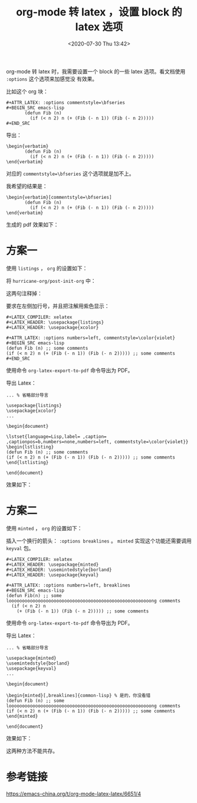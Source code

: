 # -*- eval: (setq org-download-image-dir (concat default-directory "./static/org-mode 转 latex ，设置 block 的 latex 选项/")); -*-
:PROPERTIES:
:ID:       637DBA90-7117-4935-9B53-61C7F1AC430B
:END:
#+LATEX_CLASS: my-article
#+DATE: <2020-07-30 Thu 13:42>
#+TITLE: org-mode 转 latex ，设置 block 的 latex 选项

org-mode 转 latex 时，我需要设置一个 block 的一些 latex 选项。看文档使用 =:options= 这个选项来加感觉没
有效果。

比如这个 org 块：

#+begin_example
#+ATTR_LATEX: :options commentstyle=\bfseries
#+BEGIN_SRC emacs-lisp
       (defun Fib (n)
         (if (< n 2) n (+ (Fib (- n 1)) (Fib (- n 2)))))
#+END_SRC
#+end_example

导出：

#+begin_example
\begin{verbatim}
       (defun Fib (n)
         (if (< n 2) n (+ (Fib (- n 1)) (Fib (- n 2)))))
\end{verbatim}
#+end_example

对应的 ~commentstyle=\bfseries~ 这个选项就是加不上。

我希望的结果是：

#+begin_example
\begin{verbatim}[commentstyle=\bfseries]
       (defun Fib (n)
         (if (< n 2) n (+ (Fib (- n 1)) (Fib (- n 2)))))
\end{verbatim}
#+end_example

生成的 pdf 效果如下：

#+DOWNLOADED: screenshot @ 2020-07-30 13:57:54
[[file:./static/org-mode 转 latex ，设置 block 的 latex 选项/2020-07-30_13-57-54_screenshot.jpg]]

* 方案一
使用 =listings= ， =org= 的设置如下：

#+BEGIN_SRC emacs-lisp :results raw drawer values list :exports no-eval
(require 'ox-latex)
(setq org-latex-listings t)
;; 如果不希望每次都载入这些Latex包，省略这两行，
;; 可以只在org文件里用LATEX_HEADER调用
(add-to-list 'org-latex-packages-alist '("" "listings"))
(add-to-list 'org-latex-packages-alist '("" "xcolor"))
#+END_SRC

将 ~hurricane-org/post-init-org~ 中：

#+BEGIN_SRC emacs-lisp :results raw drawer values list :exports no-eval
(setq org-latex-listings 'minted)
(add-to-list 'org-latex-packages-alist '("" "minted"))
#+END_SRC

这两句注释掉：

要求在左侧加行号，并且把注解用紫色显示：

#+begin_example
#+LATEX_COMPILER: xelatex
#+LATEX_HEADER: \usepackage{listings}
#+LATEX_HEADER: \usepackage{xcolor}

#+ATTR_LATEX: :options numbers=left, commentstyle=\color{violet}
#+BEGIN_SRC emacs-lisp
(defun Fib (n) ;; some comments
(if (< n 2) n (+ (Fib (- n 1)) (Fib (- n 2))))) ;; some comments
#+END_SRC
#+end_example

使用命令 ~org-latex-export-to-pdf~ 命令导出为 PDF。

导出 Latex：

#+begin_example
... % 省略部分导言

\usepackage{listings}
\usepackage{xcolor}
...

\begin{document}

\lstset{language=Lisp,label= ,caption= ,captionpos=b,numbers=none,numbers=left, commentstyle=\color{violet}}
\begin{lstlisting}
(defun Fib (n) ;; some comments
(if (< n 2) n (+ (Fib (- n 1)) (Fib (- n 2))))) ;; some comments
\end{lstlisting}

\end{document}
#+end_example

效果如下：

#+DOWNLOADED: screenshot @ 2020-07-30 15:56:53
[[file:./static/org-mode 转 latex ，设置 block 的 latex 选项/2020-07-30_15-56-53_screenshot.jpg]]

* 方案二
使用 =minted= ， =org= 的设置如下：

#+BEGIN_SRC emacs-lisp :results raw drawer values list :exports no-eval
(setq org-latex-listings 'minted)
#+END_SRC

插入一个换行的箭头： ~:options breaklines~ 。
=minted= 实现这个功能还需要调用 =keyval= 包。

#+begin_example
#+LATEX_COMPILER: xelatex
#+LATEX_HEADER: \usepackage{minted}
#+LATEX_HEADER: \usemintedstyle{borland}
#+LATEX_HEADER: \usepackage{keyval}

#+ATTR_LATEX: :options numbers=left, breaklines
#+BEGIN_SRC emacs-lisp
(defun Fib(n) ;; some loooooooooooooooooooooooooooooooooooooooooooooooooooooong comments
  (if (< n 2) n
    (+ (Fib (- n 1)) (Fib (- n 2))))) ;; some comments
#+end_example

使用命令 ~org-latex-export-to-pdf~ 命令导出为 PDF。

导出 Latex：

#+begin_example
... % 省略部分导言

\usepackage{minted}
\usemintedstyle{borland}
\usepackage{keyval}
...

\begin{document}

\begin{minted}[,breaklines]{common-lisp} % 是的，你没看错
(defun Fib (n) ;; some loooooooooooooooooooooooooooooooooooooooooooooooooooooong comments
(if (< n 2) n (+ (Fib (- n 1)) (Fib (- n 2))))) ;; some comments
\end{minted}

\end{document}
#+end_example

效果如下：

#+DOWNLOADED: screenshot @ 2020-07-30 15:17:32
[[file:./static/org-mode 转 latex ，设置 block 的 latex 选项/2020-07-30_15-17-32_screenshot.jpg]]

这两种方法不能共存。

* 参考链接
https://emacs-china.org/t/org-mode-latex-latex/6651/4
